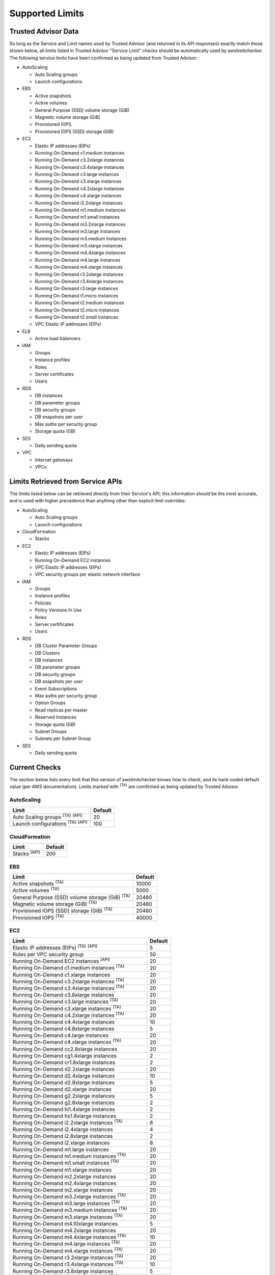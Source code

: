 
.. -- WARNING -- WARNING -- WARNING
   This document is automatically generated by
   awslimitchecker/docs/build_generated_docs.py.
   Please edit that script, or the template it points to.

.. _limits:

Supported Limits
================

.. _limits.trusted_advisor:

Trusted Advisor Data
---------------------


So long as the Service and Limit names used by Trusted Advisor (and returned
in its API responses) exactly match those shown below, all limits listed in
Trusted Advisor "Service Limit" checks should be automatically used by
awslimitchecker. The following service limits have been confirmed as being
updated from Trusted Advisor:


* AutoScaling

  * Auto Scaling groups

  * Launch configurations

* EBS

  * Active snapshots

  * Active volumes

  * General Purpose (SSD) volume storage (GiB)

  * Magnetic volume storage (GiB)

  * Provisioned IOPS

  * Provisioned IOPS (SSD) storage (GiB)

* EC2

  * Elastic IP addresses (EIPs)

  * Running On-Demand c1.medium instances

  * Running On-Demand c3.2xlarge instances

  * Running On-Demand c3.4xlarge instances

  * Running On-Demand c3.large instances

  * Running On-Demand c3.xlarge instances

  * Running On-Demand c4.2xlarge instances

  * Running On-Demand c4.xlarge instances

  * Running On-Demand i2.2xlarge instances

  * Running On-Demand m1.medium instances

  * Running On-Demand m1.small instances

  * Running On-Demand m3.2xlarge instances

  * Running On-Demand m3.large instances

  * Running On-Demand m3.medium instances

  * Running On-Demand m3.xlarge instances

  * Running On-Demand m4.4xlarge instances

  * Running On-Demand m4.large instances

  * Running On-Demand m4.xlarge instances

  * Running On-Demand r3.2xlarge instances

  * Running On-Demand r3.4xlarge instances

  * Running On-Demand r3.large instances

  * Running On-Demand t1.micro instances

  * Running On-Demand t2.medium instances

  * Running On-Demand t2.micro instances

  * Running On-Demand t2.small instances

  * VPC Elastic IP addresses (EIPs)

* ELB

  * Active load balancers

* IAM

  * Groups

  * Instance profiles

  * Roles

  * Server certificates

  * Users

* RDS

  * DB instances

  * DB parameter groups

  * DB security groups

  * DB snapshots per user

  * Max auths per security group

  * Storage quota (GB)

* SES

  * Daily sending quota

* VPC

  * Internet gateways

  * VPCs



.. _limits.api:

Limits Retrieved from Service APIs
----------------------------------


The limits listed below can be retrieved directly from their Service's
API; this information should be the most accurate, and is used with higher
precedence than anything other than explicit limit overrides:


* AutoScaling

  * Auto Scaling groups

  * Launch configurations

* CloudFormation

  * Stacks

* EC2

  * Elastic IP addresses (EIPs)

  * Running On-Demand EC2 instances

  * VPC Elastic IP addresses (EIPs)

  * VPC security groups per elastic network interface

* IAM

  * Groups

  * Instance profiles

  * Policies

  * Policy Versions In Use

  * Roles

  * Server certificates

  * Users

* RDS

  * DB Cluster Parameter Groups

  * DB Clusters

  * DB instances

  * DB parameter groups

  * DB security groups

  * DB snapshots per user

  * Event Subscriptions

  * Max auths per security group

  * Option Groups

  * Read replicas per master

  * Reserved Instances

  * Storage quota (GB)

  * Subnet Groups

  * Subnets per Subnet Group

* SES

  * Daily sending quota



.. _limits.checks:

Current Checks
---------------

The section below lists every limit that this version of awslimitchecker knows
how to check, and its hard-coded default value (per AWS documentation). Limits
marked with :sup:`(TA)` are comfirmed as being updated by Trusted Advisor.

AutoScaling
++++++++++++

============================================== ===
Limit                                          Default
============================================== ===
Auto Scaling groups :sup:`(TA)` :sup:`(API)`   20 
Launch configurations :sup:`(TA)` :sup:`(API)` 100
============================================== ===

CloudFormation
+++++++++++++++

=================== ===
Limit               Default
=================== ===
Stacks :sup:`(API)` 200
=================== ===

EBS
++++

====================================================== =====
Limit                                                  Default
====================================================== =====
Active snapshots :sup:`(TA)`                           10000
Active volumes :sup:`(TA)`                             5000 
General Purpose (SSD) volume storage (GiB) :sup:`(TA)` 20480
Magnetic volume storage (GiB) :sup:`(TA)`              20480
Provisioned IOPS (SSD) storage (GiB) :sup:`(TA)`       20480
Provisioned IOPS :sup:`(TA)`                           40000
====================================================== =====

EC2
++++

============================================================== ===
Limit                                                          Default
============================================================== ===
Elastic IP addresses (EIPs) :sup:`(TA)` :sup:`(API)`           5  
Rules per VPC security group                                   50 
Running On-Demand EC2 instances :sup:`(API)`                   20 
Running On-Demand c1.medium instances :sup:`(TA)`              20 
Running On-Demand c1.xlarge instances                          20 
Running On-Demand c3.2xlarge instances :sup:`(TA)`             20 
Running On-Demand c3.4xlarge instances :sup:`(TA)`             20 
Running On-Demand c3.8xlarge instances                         20 
Running On-Demand c3.large instances :sup:`(TA)`               20 
Running On-Demand c3.xlarge instances :sup:`(TA)`              20 
Running On-Demand c4.2xlarge instances :sup:`(TA)`             20 
Running On-Demand c4.4xlarge instances                         10 
Running On-Demand c4.8xlarge instances                         5  
Running On-Demand c4.large instances                           20 
Running On-Demand c4.xlarge instances :sup:`(TA)`              20 
Running On-Demand cc2.8xlarge instances                        20 
Running On-Demand cg1.4xlarge instances                        2  
Running On-Demand cr1.8xlarge instances                        2  
Running On-Demand d2.2xlarge instances                         20 
Running On-Demand d2.4xlarge instances                         10 
Running On-Demand d2.8xlarge instances                         5  
Running On-Demand d2.xlarge instances                          20 
Running On-Demand g2.2xlarge instances                         5  
Running On-Demand g2.8xlarge instances                         2  
Running On-Demand hi1.4xlarge instances                        2  
Running On-Demand hs1.8xlarge instances                        2  
Running On-Demand i2.2xlarge instances :sup:`(TA)`             8  
Running On-Demand i2.4xlarge instances                         4  
Running On-Demand i2.8xlarge instances                         2  
Running On-Demand i2.xlarge instances                          8  
Running On-Demand m1.large instances                           20 
Running On-Demand m1.medium instances :sup:`(TA)`              20 
Running On-Demand m1.small instances :sup:`(TA)`               20 
Running On-Demand m1.xlarge instances                          20 
Running On-Demand m2.2xlarge instances                         20 
Running On-Demand m2.4xlarge instances                         20 
Running On-Demand m2.xlarge instances                          20 
Running On-Demand m3.2xlarge instances :sup:`(TA)`             20 
Running On-Demand m3.large instances :sup:`(TA)`               20 
Running On-Demand m3.medium instances :sup:`(TA)`              20 
Running On-Demand m3.xlarge instances :sup:`(TA)`              20 
Running On-Demand m4.10xlarge instances                        5  
Running On-Demand m4.2xlarge instances                         20 
Running On-Demand m4.4xlarge instances :sup:`(TA)`             10 
Running On-Demand m4.large instances :sup:`(TA)`               20 
Running On-Demand m4.xlarge instances :sup:`(TA)`              20 
Running On-Demand r3.2xlarge instances :sup:`(TA)`             20 
Running On-Demand r3.4xlarge instances :sup:`(TA)`             10 
Running On-Demand r3.8xlarge instances                         5  
Running On-Demand r3.large instances :sup:`(TA)`               20 
Running On-Demand r3.xlarge instances                          20 
Running On-Demand t1.micro instances :sup:`(TA)`               20 
Running On-Demand t2.large instances                           20 
Running On-Demand t2.medium instances :sup:`(TA)`              20 
Running On-Demand t2.micro instances :sup:`(TA)`               20 
Running On-Demand t2.nano instances                            20 
Running On-Demand t2.small instances :sup:`(TA)`               20 
Security groups per VPC                                        100
VPC Elastic IP addresses (EIPs) :sup:`(TA)` :sup:`(API)`       5  
VPC security groups per elastic network interface :sup:`(API)` 5  
============================================================== ===

ELB
++++

================================= ===
Limit                             Default
================================= ===
Active load balancers :sup:`(TA)` 20 
Listeners per load balancer       100
================================= ===

ElastiCache
++++++++++++

================= ==
Limit             Default
================= ==
Clusters          50
Nodes             50
Nodes per Cluster 20
Parameter Groups  20
Security Groups   50
Subnet Groups     50
================= ==

IAM
++++

============================================ =====
Limit                                        Default
============================================ =====
Groups :sup:`(TA)` :sup:`(API)`              100  
Instance profiles :sup:`(TA)` :sup:`(API)`   100  
Policies :sup:`(API)`                        1000 
Policy Versions In Use :sup:`(API)`          10000
Roles :sup:`(TA)` :sup:`(API)`               250  
Server certificates :sup:`(TA)` :sup:`(API)` 20   
Users :sup:`(TA)` :sup:`(API)`               5000 
============================================ =====

RDS
++++

===================================================== ======
Limit                                                 Default
===================================================== ======
DB Cluster Parameter Groups :sup:`(API)`              50    
DB Clusters :sup:`(API)`                              40    
DB instances :sup:`(TA)` :sup:`(API)`                 40    
DB parameter groups :sup:`(TA)` :sup:`(API)`          50    
DB security groups :sup:`(TA)` :sup:`(API)`           25    
DB snapshots per user :sup:`(TA)` :sup:`(API)`        50    
Event Subscriptions :sup:`(API)`                      20    
Max auths per security group :sup:`(TA)` :sup:`(API)` 20    
Option Groups :sup:`(API)`                            20    
Read replicas per master :sup:`(API)`                 5     
Reserved Instances :sup:`(API)`                       40    
Storage quota (GB) :sup:`(TA)` :sup:`(API)`           100000
Subnet Groups :sup:`(API)`                            20    
Subnets per Subnet Group :sup:`(API)`                 20    
VPC Security Groups                                   5     
===================================================== ======

S3
+++

======= ===
Limit   Default
======= ===
Buckets 100
======= ===

SES
++++

============================================ ===
Limit                                        Default
============================================ ===
Daily sending quota :sup:`(TA)` :sup:`(API)` 200
============================================ ===

VPC
++++

============================= ===
Limit                         Default
============================= ===
Entries per route table       50 
Internet gateways :sup:`(TA)` 5  
Network ACLs per VPC          200
Route tables per VPC          200
Rules per network ACL         20 
Subnets per VPC               200
VPCs :sup:`(TA)`              5  
============================= ===



